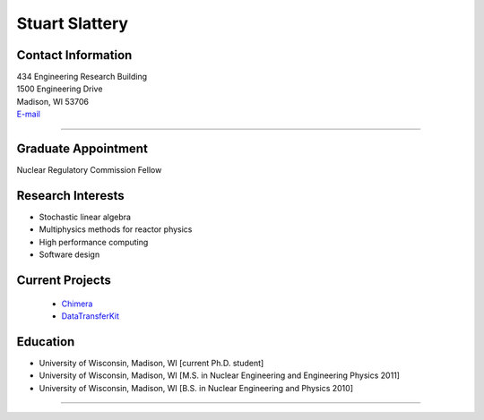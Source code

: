 Stuart Slattery
===============

Contact Information
-------------------


| 434 Engineering Research Building
| 1500 Engineering Drive
| Madison, WI 53706
| `E-mail <mailto:sslattery@wisc.edu>`_

----


Graduate Appointment
---------------------

Nuclear Regulatory Commission Fellow
  

Research Interests
------------------
* Stochastic linear algebra
* Multiphysics methods for reactor physics
* High performance computing
* Software design
 

Current Projects
----------------
 *  `Chimera <https://github.com/sslattery/Chimera>`_
 *  `DataTransferKit <https://github.com/CNERG/DataTransferKit>`_


Education 
----------
* University of Wisconsin, Madison, WI [current Ph.D. student]
* University of Wisconsin, Madison, WI [M.S. in Nuclear Engineering
  and Engineering Physics 2011]
* University of Wisconsin, Madison, WI [B.S. in Nuclear Engineering
  and Physics 2010]

----
